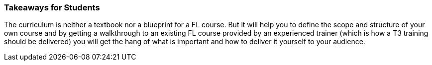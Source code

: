 // tag::EN[]
[discrete]
=== Takeaways for Students
// end::EN[]
////
A short (!) summary of the LUs content from the learners perspective.
This is the TL;DR of relevant information that should be conveyed to learners.
////
// tag::EN[]
The curriculum is neither a textbook nor a blueprint for a FL course.
But it will help you to define the scope and structure of your own course and by getting a walkthrough to an existing FL course provided by an experienced trainer (which is how a T3 training should be delivered) you will get the hang of what is important and how to deliver it yourself to your audience.
// end::EN[]
